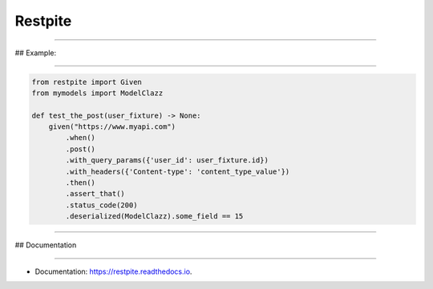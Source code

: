 ========
Restpite
========


.. image:: https://img.shields.io/pypi/v/restpite.svg
        :target: https://pypi.python.org/pypi/restpite

.. image:: https://img.shields.io/travis/symonk/restpite.svg
        :target: https://travis-ci.com/symonk/restpite

.. image:: https://readthedocs.org/projects/restpite/badge/?version=latest
        :target: https://restpite.readthedocs.io/en/latest/?badge=latest
        :alt: Documentation Status


.. image:: https://pyup.io/repos/github/symonk/Restpite/shield.svg
     :target: https://pyup.io/account/repos/github/symonk/Restpite/
     :alt: Updates

----

## Example:

----

.. code-block:: python

    from restpite import Given
    from mymodels import ModelClazz

    def test_the_post(user_fixture) -> None:
        given("https://www.myapi.com")
            .when()
            .post()
            .with_query_params({'user_id': user_fixture.id})
            .with_headers({'Content-type': 'content_type_value'})
            .then()
            .assert_that()
            .status_code(200)
            .deserialized(ModelClazz).some_field == 15



----

## Documentation

----

* Documentation: https://restpite.readthedocs.io.
